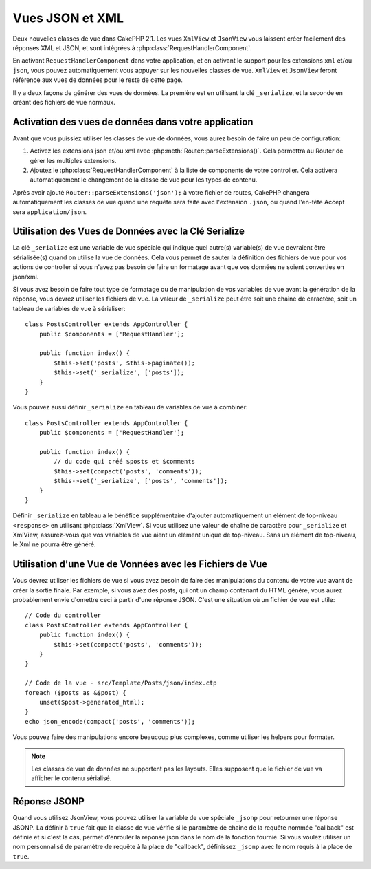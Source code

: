 Vues JSON et XML
################

Deux nouvelles classes de vue dans CakePHP 2.1. Les vues ``XmlView`` et
``JsonView`` vous laissent créer facilement des réponses XML et JSON,
et sont intégrées à :php:class:`RequestHandlerComponent`.

En activant ``RequestHandlerComponent`` dans votre application, et en activant
le support pour les extensions ``xml`` et/ou ``json``, vous pouvez
automatiquement vous appuyer sur les nouvelles classes de vue. ``XmlView`` et
``JsonView`` feront référence aux vues de données pour le reste de cette page.

Il y a deux façons de générer des vues de données. La première est en utilisant
la clé ``_serialize``, et la seconde en créant des fichiers de vue normaux.

Activation des vues de données dans votre application
=====================================================

Avant que vous puissiez utiliser les classes de vue de données, vous aurez
besoin de faire un peu de configuration:

#. Activez les extensions json et/ou xml avec
   :php:meth:`Router::parseExtensions()`. Cela permettra au Router de gérer les
   multiples extensions.
#. Ajoutez le :php:class:`RequestHandlerComponent` à la liste de components de
   votre controller. Cela activera automatiquement le changement de la classe
   de vue pour les types de contenu.

Après avoir ajouté ``Router::parseExtensions('json');`` à votre fichier de
routes, CakePHP changera automatiquement les classes de vue quand une requête
sera faite avec l'extension ``.json``, ou quand l'en-tête Accept sera
``application/json``.

Utilisation des Vues de Données avec la Clé Serialize
=====================================================

La clé ``_serialize`` est une variable de vue spéciale qui indique quel
autre(s) variable(s) de vue devraient être sérialisée(s) quand on utilise la
vue de données. Cela vous permet de sauter la définition des fichiers de vue
pour vos actions de controller si vous n'avez pas besoin de faire un formatage
avant que vos données ne soient converties en json/xml.

Si vous avez besoin de faire tout type de formatage ou de manipulation de vos
variables de vue avant la génération de la réponse, vous devrez utiliser les
fichiers de vue. La valeur de ``_serialize`` peut être soit une chaîne de
caractère, soit un tableau de variables de vue à sérialiser::

    class PostsController extends AppController {
        public $components = ['RequestHandler'];

        public function index() {
            $this->set('posts', $this->paginate());
            $this->set('_serialize', ['posts']);
        }
    }

Vous pouvez aussi définir ``_serialize`` en tableau de variables de vue à
combiner::

    class PostsController extends AppController {
        public $components = ['RequestHandler'];

        public function index() {
            // du code qui créé $posts et $comments
            $this->set(compact('posts', 'comments'));
            $this->set('_serialize', ['posts', 'comments']);
        }
    }

Définir ``_serialize`` en tableau a le bénéfice supplémentaire d'ajouter
automatiquement un elément de top-niveau ``<response>`` en utilisant
:php:class:`XmlView`. Si vous utilisez une valeur de chaîne de caractère pour
``_serialize`` et XmlView, assurez-vous que vos variables de vue aient un
elément unique de top-niveau. Sans un elément de top-niveau, le Xml ne pourra
être généré.

Utilisation d'une Vue de Vonnées avec les Fichiers de Vue
=========================================================

Vous devrez utiliser les fichiers de vue si vous avez besoin de faire des
manipulations du contenu de votre vue avant de créer la sortie finale. Par
exemple, si vous avez des posts, qui ont un champ contenant du HTML généré,
vous aurez probablement envie d'omettre ceci à partir d'une réponse JSON.
C'est une situation où un fichier de vue est utile::

    // Code du controller
    class PostsController extends AppController {
        public function index() {
            $this->set(compact('posts', 'comments'));
        }
    }

    // Code de la vue - src/Template/Posts/json/index.ctp
    foreach ($posts as &$post) {
        unset($post->generated_html);
    }
    echo json_encode(compact('posts', 'comments'));

Vous pouvez faire des manipulations encore beaucoup plus complexes, comme
utiliser les helpers pour formater.

.. note::

    Les classes de vue de données ne supportent pas les layouts. Elles
    supposent que le fichier de vue va afficher le contenu sérialisé.

.. php:class:: XmlView

    Une classe de vue pour la génération de vue de données Xml. Voir au-dessus
    pour savoir comment vous pouvez utiliser XmlView dans votre application

    Par défaut quand on utilise ``_serialize``, XmlView va enrouler vos
    variables de vue sérialisées avec un noeud ``<response>``. Vous pouvez
    définir un nom personnalisé pour ce noeud en utilisant la variable de vue
    ``_rootNode``.

.. php:class:: JsonView

    Une classe de vue pour la génération de vue de données Json. Voir au-dessus
    pour savoir comment vous pouvez utiliser JsonView dans votre application.

    La classe JsonView intègre la variable ``_jsonOptions`` qui vous permet de
    personnaliser le bit-mask utilisé pour générer le JSON. Regardez la
    documentation `http://php.net/json_encode <json_encode>`_ sur la façon de
    valider les valeurs de cette option.

Réponse JSONP
=============

Quand vous utilisez JsonView, vous pouvez utiliser la variable de vue spéciale
``_jsonp`` pour retourner une réponse JSONP. La définir à ``true``
fait que la classe de vue vérifie si le paramètre de chaine de la requête
nommée "callback" est définie et si c'est la cas, permet d'enrouler la réponse
json dans le nom de la fonction fournie. Si vous voulez utiliser un nom
personnalisé de paramètre de requête à la place de "callback", définissez
``_jsonp`` avec le nom requis à la place de ``true``.
